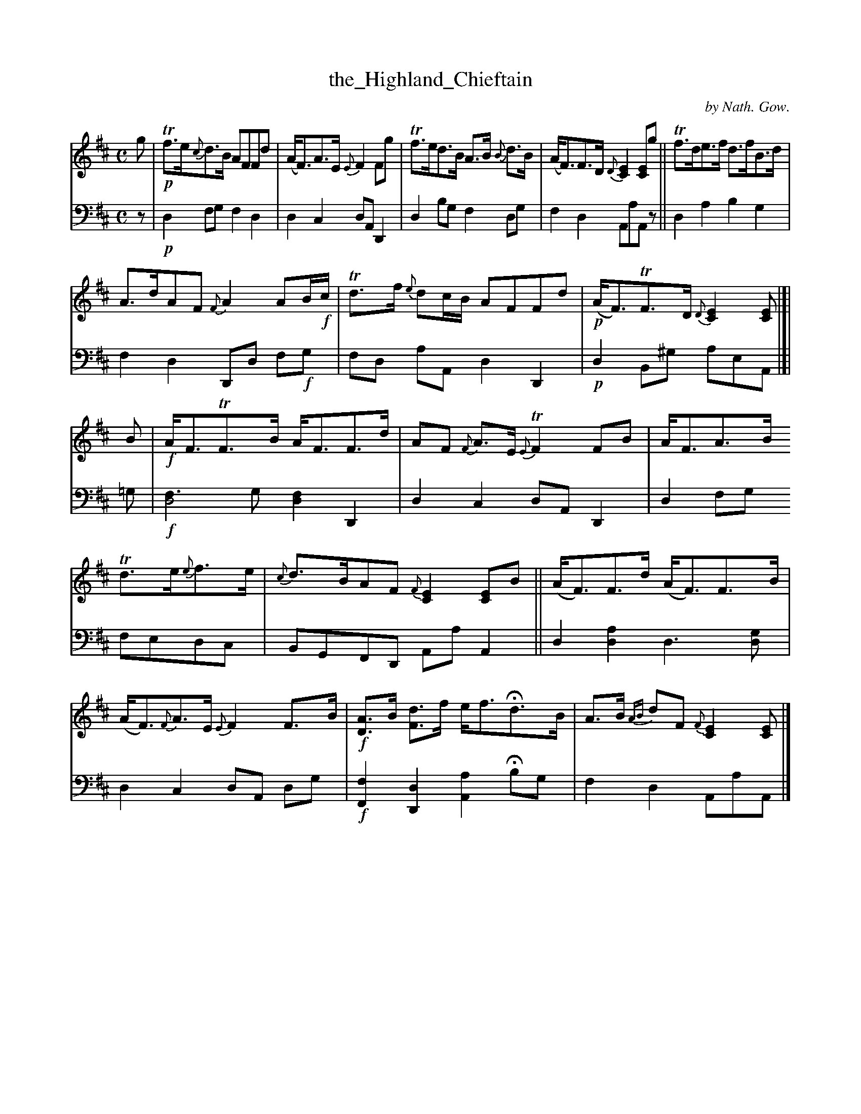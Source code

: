 X: 3011
T: the_Highland_Chieftain
C: by Nath. Gow.
%R: air, strathspey
N: This is version 1, for ABC software that doesn't understand voice overlays.
B: Niel Gow & Sons "A Third Collection of Strathspey Reels, etc." v.3 p.1 #1
Z: 2022 John Chambers <jc:trillian.mit.edu>
M: C
L: 1/8
K: D
% - - - - - - - - - -
V: 1 staves=2
g |\
!p!Tf>e{c}d>B AFFd | (A<F)A>E {E}F2Fg | Tf>ed>B A>B {B}d>B | (A<F)F>D {D}[E2C2][EC]g || Tf>de>f d>fB>d |
A>dAF {F}A2AB/!f!c/ | Td>f {e}dc/B/ AFFd | !p!(A<F)TF>D {D}[E2C2][EC] |]| B | !f!A<FTF>B A<FF>d | AF {F}A>E {E}TF2FB | A<FA>B
Td>e{e}f>e | {c}d>BAF {F}[E2C2][EC]B || (A<F)F>d (A<F)F>B | (A<F){F}A>E {E}F2F>B | !f![AD]>B [dF]>f e<fHd>B | A>B {AB}dF {F}[E2C2][EC] |]
% - - - - - - - - - -
% Voice 2 preserves the staff layout in the book.
V: 2 clef=bass middle=d
z | !p!d2fg f2d2 | d2c2 dA D2 | d2bg f2dg | f2d2 AaAz || d2a2 b2g2 |
f2d2 Dd f!f!g | fd aA d2D2 | !p!d2B^g aeA |]| =g | !f![f3d4]g [f2d2]D2 | d2c2 dA D2 | d2fg
fedc | BGFD AaA2 || d2[d2a2] d3[dg] | d2c2 dA dg | !f![F2f2] [D2d2] [A2a2] Hbg | f2d2 AaA |]
